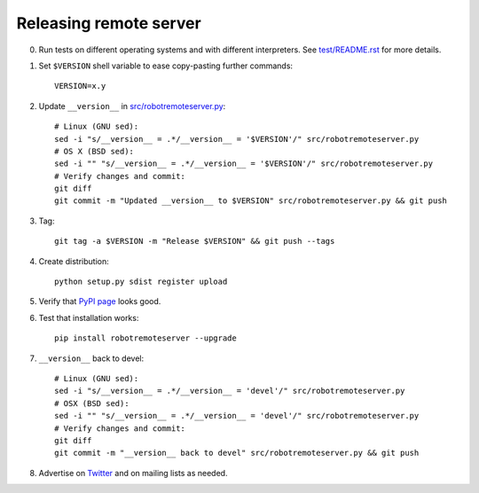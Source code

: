 Releasing remote server
=======================

0. Run tests on different operating systems and with different interpreters.
   See `<test/README.rst>`__ for more details.

1. Set ``$VERSION`` shell variable to ease copy-pasting further commands::

      VERSION=x.y

2. Update ``__version__`` in `<src/robotremoteserver.py>`__::

      # Linux (GNU sed):
      sed -i "s/__version__ = .*/__version__ = '$VERSION'/" src/robotremoteserver.py
      # OS X (BSD sed):
      sed -i "" "s/__version__ = .*/__version__ = '$VERSION'/" src/robotremoteserver.py
      # Verify changes and commit:
      git diff
      git commit -m "Updated __version__ to $VERSION" src/robotremoteserver.py && git push

3. Tag::

      git tag -a $VERSION -m "Release $VERSION" && git push --tags

4. Create distribution::

      python setup.py sdist register upload

5. Verify that `PyPI page <https://pypi.python.org/pypi/robotremoteserver>`__
   looks good.

6. Test that installation works::

      pip install robotremoteserver --upgrade

7. ``__version__`` back to devel::

      # Linux (GNU sed):
      sed -i "s/__version__ = .*/__version__ = 'devel'/" src/robotremoteserver.py
      # OSX (BSD sed):
      sed -i "" "s/__version__ = .*/__version__ = 'devel'/" src/robotremoteserver.py
      # Verify changes and commit:
      git diff
      git commit -m "__version__ back to devel" src/robotremoteserver.py && git push

8. Advertise on `Twitter <https://twitter.com/robotframework>`__ and on mailing
   lists as needed.

